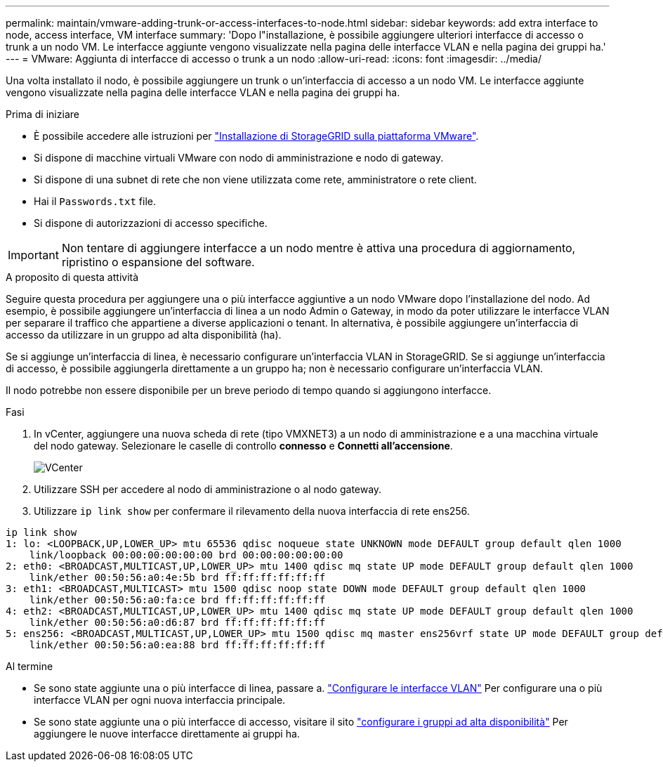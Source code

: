 ---
permalink: maintain/vmware-adding-trunk-or-access-interfaces-to-node.html 
sidebar: sidebar 
keywords: add extra interface to node, access interface, VM interface 
summary: 'Dopo l"installazione, è possibile aggiungere ulteriori interfacce di accesso o trunk a un nodo VM. Le interfacce aggiunte vengono visualizzate nella pagina delle interfacce VLAN e nella pagina dei gruppi ha.' 
---
= VMware: Aggiunta di interfacce di accesso o trunk a un nodo
:allow-uri-read: 
:icons: font
:imagesdir: ../media/


[role="lead"]
Una volta installato il nodo, è possibile aggiungere un trunk o un'interfaccia di accesso a un nodo VM. Le interfacce aggiunte vengono visualizzate nella pagina delle interfacce VLAN e nella pagina dei gruppi ha.

.Prima di iniziare
* È possibile accedere alle istruzioni per link:../vmware/index.html["Installazione di StorageGRID sulla piattaforma VMware"].
* Si dispone di macchine virtuali VMware con nodo di amministrazione e nodo di gateway.
* Si dispone di una subnet di rete che non viene utilizzata come rete, amministratore o rete client.
* Hai il `Passwords.txt` file.
* Si dispone di autorizzazioni di accesso specifiche.



IMPORTANT: Non tentare di aggiungere interfacce a un nodo mentre è attiva una procedura di aggiornamento, ripristino o espansione del software.

.A proposito di questa attività
Seguire questa procedura per aggiungere una o più interfacce aggiuntive a un nodo VMware dopo l'installazione del nodo. Ad esempio, è possibile aggiungere un'interfaccia di linea a un nodo Admin o Gateway, in modo da poter utilizzare le interfacce VLAN per separare il traffico che appartiene a diverse applicazioni o tenant. In alternativa, è possibile aggiungere un'interfaccia di accesso da utilizzare in un gruppo ad alta disponibilità (ha).

Se si aggiunge un'interfaccia di linea, è necessario configurare un'interfaccia VLAN in StorageGRID. Se si aggiunge un'interfaccia di accesso, è possibile aggiungerla direttamente a un gruppo ha; non è necessario configurare un'interfaccia VLAN.

Il nodo potrebbe non essere disponibile per un breve periodo di tempo quando si aggiungono interfacce.

.Fasi
. In vCenter, aggiungere una nuova scheda di rete (tipo VMXNET3) a un nodo di amministrazione e a una macchina virtuale del nodo gateway. Selezionare le caselle di controllo *connesso* e *Connetti all'accensione*.
+
image::../media/vcenter.png[VCenter]

. Utilizzare SSH per accedere al nodo di amministrazione o al nodo gateway.
. Utilizzare `ip link show` per confermare il rilevamento della nuova interfaccia di rete ens256.


[listing]
----
ip link show
1: lo: <LOOPBACK,UP,LOWER_UP> mtu 65536 qdisc noqueue state UNKNOWN mode DEFAULT group default qlen 1000
    link/loopback 00:00:00:00:00:00 brd 00:00:00:00:00:00
2: eth0: <BROADCAST,MULTICAST,UP,LOWER_UP> mtu 1400 qdisc mq state UP mode DEFAULT group default qlen 1000
    link/ether 00:50:56:a0:4e:5b brd ff:ff:ff:ff:ff:ff
3: eth1: <BROADCAST,MULTICAST> mtu 1500 qdisc noop state DOWN mode DEFAULT group default qlen 1000
    link/ether 00:50:56:a0:fa:ce brd ff:ff:ff:ff:ff:ff
4: eth2: <BROADCAST,MULTICAST,UP,LOWER_UP> mtu 1400 qdisc mq state UP mode DEFAULT group default qlen 1000
    link/ether 00:50:56:a0:d6:87 brd ff:ff:ff:ff:ff:ff
5: ens256: <BROADCAST,MULTICAST,UP,LOWER_UP> mtu 1500 qdisc mq master ens256vrf state UP mode DEFAULT group default qlen 1000
    link/ether 00:50:56:a0:ea:88 brd ff:ff:ff:ff:ff:ff
----
.Al termine
* Se sono state aggiunte una o più interfacce di linea, passare a. link:../admin/configure-vlan-interfaces.html["Configurare le interfacce VLAN"] Per configurare una o più interfacce VLAN per ogni nuova interfaccia principale.
* Se sono state aggiunte una o più interfacce di accesso, visitare il sito link:../admin/configure-high-availability-group.html["configurare i gruppi ad alta disponibilità"] Per aggiungere le nuove interfacce direttamente ai gruppi ha.

